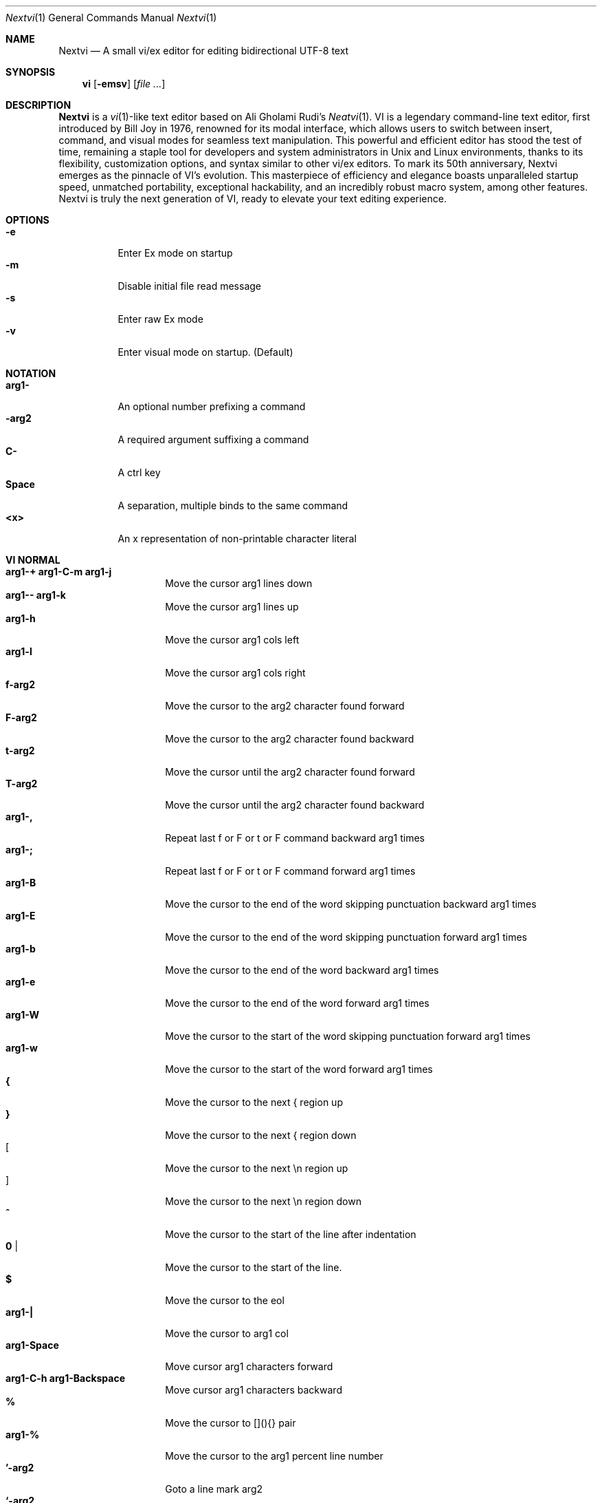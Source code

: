 .Dd Oct 29, 2024
.Dt Nextvi 1
.Os
.
.Sh NAME
.Nm Nextvi
.Nd A small vi/ex editor for editing bidirectional UTF-8 text
.
.Sh SYNOPSIS
.Nm vi
.Op Fl emsv
.Op Ar
.
.Sh DESCRIPTION
.Nm Nextvi
is a
.Xr vi 1 Ns -like
text editor based on Ali Gholami Rudi's
.Xr Neatvi 1 Ns .
VI is a legendary command-line text editor, first introduced
by Bill Joy in 1976, renowned for its modal interface, which
allows users to switch between insert, command, and visual modes
for seamless text manipulation. This powerful and efficient
editor has stood the test of time, remaining a staple tool for
developers and system administrators in Unix and Linux environments,
thanks to its flexibility, customization options, and syntax
similar to other vi/ex editors. To mark its 50th anniversary,
Nextvi emerges as the pinnacle of VI's evolution. This masterpiece
of efficiency and elegance boasts unparalleled startup speed,
unmatched portability, exceptional hackability, and an incredibly
robust macro system, among other features. Nextvi is truly the
next generation of VI, ready to elevate your text editing experience.
.
.Sh OPTIONS
.Bl -tag -width Ds -compact
.It Fl e
Enter Ex mode on startup
.It Fl m
Disable initial file read message
.It Fl s
Enter raw Ex mode
.It Fl v
Enter visual mode on startup. (Default)
.El
.Sh NOTATION
.Bl -tag -width Ds -compact
.It Cm arg1-
An optional number prefixing a command
.It Cm -arg2
A required argument suffixing a command
.It Cm C-
A ctrl key
.It Cm Space
A separation, multiple binds to the same command
.It Cm <x>
An x representation of non-printable character literal
.El
.Sh VI NORMAL
.Bl -tag -width Dq -compact
.It Cm arg1-+ arg1-C-m arg1-j
Move the cursor arg1 lines down
.It Cm arg1-- arg1-k
Move the cursor arg1 lines up
.It Cm arg1-h
Move the cursor arg1 cols left
.It Cm arg1-l
Move the cursor arg1 cols right
.It Cm f-arg2
Move the cursor to the arg2 character found forward
.It Cm F-arg2
Move the cursor to the arg2 character found backward
.It Cm t-arg2
Move the cursor until the arg2 character found forward
.It Cm T-arg2
Move the cursor until the arg2 character found backward
.It Cm arg1-,
Repeat last f or F or t or F command backward arg1 times
.It Cm arg1-;
Repeat last f or F or t or F command forward arg1 times
.It Cm arg1-B
Move the cursor to the end of the word skipping punctuation backward arg1 times
.It Cm arg1-E
Move the cursor to the end of the word skipping punctuation forward arg1 times
.It Cm arg1-b
Move the cursor to the end of the word backward arg1 times
.It Cm arg1-e
Move the cursor to the end of the word forward arg1 times
.It Cm arg1-W
Move the cursor to the start of the word skipping punctuation forward arg1 times
.It Cm arg1-w
Move the cursor to the start of the word forward arg1 times
.It Cm {
Move the cursor to the next { region up
.It Cm }
Move the cursor to the next { region down
.It Cm [
Move the cursor to the next \en region up
.It Cm ]
Move the cursor to the next \en region down
.It Cm ^
Move the cursor to the start of the line after indentation
.It Cm 0 |
Move the cursor to the start of the line.
.It Cm $
Move the cursor to the eol
.It Cm arg1-|
Move the cursor to arg1 col
.It Cm arg1-Space
Move cursor arg1 characters forward
.It Cm arg1-C-h arg1-Backspace
Move cursor arg1 characters backward
.It Cm %
Move the cursor to [](){} pair
.It Cm arg1-%
Move the cursor to the arg1 percent line number
.It Cm '-arg2
Goto a line mark arg2
.It Cm `-arg2
Goto a line mark arg2 with horizontal position
.It Cm gg
Goto the first line in the buffer
.It Cm arg1-G
Goto the last line in the buffer or arg1 line
.It Cm H
Goto the highest line of the screen
.It Cm L
Goto the lowest line of the screen
.It Cm M
Goto the middle line of the screen
.It Cm arg1-z.
Center the screen. arg1 is xtop
.It Cm arg1-zC-m
Center the screen at top row. arg1 is xtop
.It Cm arg1-z-
Center the screen at bottom row. arg1 is xtop
.It Cm arg1-C-e
Scroll down 1 or arg1 lines. arg1 is set and stored, cursor position preserved
.It Cm arg1-C-y
Scroll up 1 or arg1 lines. arg1 is set and stored, cursor position preserved
.It Cm arg1-C-d
Scroll down half a screen size. If arg1 set scroll to arg1 lines
.It Cm arg1-C-u
Scroll up half a screen size. If arg1 set scroll to arg1 lines
.It Cm C-b
Scroll up full screen size
.It Cm C-f
Scroll down full screen size
.It Cm #
Show global and relative line numbers
.It Cm 2#
Toggle show global line numbers permanently
.It Cm 4#
Toggle show relative line numbers after indentation permanently
.It Cm 8#
Toggle show relative line numbers permanently
.It Cm V
Toggle show hidden characters: Space,Tab,New line
.It Cm C-v
Toggle show line motion numbers for ebEBwW
.It Cm arg1-C-v
Disable line motion numbers
.It Cm arg1-C-r
Redo arg1 times
.It Cm arg1-u
Undo arg1 times
.It Cm C-i TAB
Open file using text from the cursor to eol
.It Cm C-k
Write the current buffer to file. Force write on 2nd attempt
.It Cm arg1-C-w-arg2
Unindent arg2 region arg1 times
.It Cm arg1-<-arg2
Indent left arg2 region arg1 times
.It Cm arg1->-arg2
Indent right arg2 region arg1 times
.It Cm \&"-arg2
Operate on the register arg2
.It Cm R
Print registers and their contents
.It Cm arg1-&-arg2
Execute arg2 register macro in non-blocking mode arg1 times
.It Cm arg1-@-arg2
Execute arg2 register macro in blocking mode arg1 times
.It Cm arg1-@@ arg1-&&
Execute a last executed register macro arg1 times
.It Cm arg1-.
Repeat last normal command arg1 times
.It Cm arg1-v.
Repeat last normal command moving down across arg1 lines
.It Cm \&:
Enter vi mode ex prompt
.It Cm arg1-!-arg2
Enter pipe ex prompt based on the region specified by arg1 or arg2
.It Cm vv
Open ex prompt with the last ex command from history
.It Cm arg1-vr
Open %s/ ex prompt. arg1 specifies word(s) from the cursor to be inserted
.It Cm arg1-vt-arg2
Open .,.+0s/ ex prompt. arg1 specifies number of lines from the cursor. arg2 specifies word(s) from the cursor to be inserted
.It Cm arg1-v/
Open v/ xkwd ex prompt to set search keyword. arg1 specifies word(s) from the cursor to be inserted
.It Cm v;
Open ! ex prompt
.It Cm vb
Recurse into b-1 history buffer. Use any quit command to exit recursion
.It Cm arg1-vi
Open %s/^ {8}/	/g ex prompt. Contains regex for changing spaces to tabs. arg1 modifies the width
.It Cm arg1-vI
Open %s/^	/        /g ex prompt. Contains regex for changing tabs to spaces. arg1 modifies the width
.It Cm vo
Remove trailing white spaces and \er line endings
.It Cm va
Toggle autoindent on or off. see ai ex option
.It Cm C-g
Print buffer status infos
.It Cm 1-C-g
Enable permanent status bar row
.It Cm 2-C-g
Disable permanent status bar row
.It Cm ga
Print character info
.It Cm 1-ga
Enable permanent character info bar row
.It Cm 2-ga
Disable permanent character info bar row
.It Cm arg1-gw
Hard line wrap a line to arg1 col limit
.It Cm arg1-gq
Hard line wrap a buffer to arg1 col limit
.It Cm g~-arg2
Switch character case for arg2 region
.It Cm gu-arg2
Switch arg2 region to lowercase
.It Cm gU-arg2
Switch arg2 region to uppercase
.It Cm arg1-~
Switch character case arg1 times forward
.It Cm i
Enter insert mode
.It Cm I
Enter insert moving cursor to the start of the line after indentation
.It Cm a
Enter insert mode 1 character forward
.It Cm A
Enter insert mode moving cursor to the eol
.It Cm arg1-s
Enter insert mode deleting arg1 characters
.It Cm S
Enter insert mode deleting everything on the line
.It Cm o
Enter insert mode creating a new line down
.It Cm O
Enter insert mode creating a new line up
.It Cm arg1-c-arg2
Enter insert mode deleting arg2 region arg1 times
.It Cm C
Enter insert mode deleting from cursor to the eol
.It Cm arg1-d-arg2
Delete arg2 region arg1 times
.It Cm D
Delete from a cursor to the eol
.It Cm arg1-x
Delete arg1 characters under the cursor forward
.It Cm arg1-X
Delete arg1 characters under the cursor backward
.It Cm di-arg2
Delete around arg2 which can be ( or ) or \&"
.It Cm ci-arg2
Change around arg2 which can be ( or ) or \&"
.It Cm arg1-r-arg2
Replace arg1 characters with arg2 under the cursor forward
.It Cm K
Split a line
.It Cm arg1-K
Split a line without creating empty new lines
.It Cm arg1-J
Join arg1 lines
.It Cm vj
Toggle space padding when joining lines
.It Cm arg1-y-arg2
Yank arg2 region arg1 times
.It Cm Y yy
Yank a line
.It Cm arg1-p
Paste a default register
.It Cm arg1-P
Paste a default register below current line or behind cursor pos
.It Cm m-arg2
Set a buffer local line mark arg2
.It Cm C-t
Set a global file mark 0
.It Cm arg1-C-t
Set or switch to a global mark based on arg1 % 2 == 0
.It Cm arg1-C-7 arg1-C-_
Show buffer list and switch based on arg1 or 0-9 index when prompted
.It Cm C-^ C-6
Swap to the previous buffer
.It Cm arg1-C-n
Swap to the next buffer, arg1 changes direction (forward/backward)
.It Cm \e
Swap to /fm/ buffer b-2
.It Cm z-arg2
Change alternate keymap to arg2
.It Cm ze zf
Switch to the English and alternate keymap
.It Cm zL zl zr zR
Change the value of td option
.It Cm arg1-/
Search using regex down skipping arg1 matches
.It Cm arg1-?
Search using regex up skipping arg1 matches
.It Cm arg1-n
Repeat search down skipping arg1 matches
.It Cm arg1-N
Repeat search up skipping arg1 matches
.It Cm C-a
Auto search word under the cursor, not centering and wrapping up/down direction
.It Cm arg1-C-a
Auto search setting arg1 words from the cursor
.It Cm C-]
Filesystem search forward based on directory listing in b-2
.It Cm arg1-C-]
Filesystem search forward, setting search keyword to arg1 words under the cursor
.It Cm C-p
Filesystem search backward based on directory listing in b-2
.It Cm arg1-C-p
Filesystem search backward, setting search keyword to arg1 words under the cursor
.It Cm C-z
Suspend vi
.It Cm C-l
Force redraw whole screen and update terminal dimensions
.It Cm qq
Force quit cleaning the terminal
.It Cm zz
Force quit not cleaning the terminal, submits commands if recursive
.It Cm ZZ
Soft quit, attempting to write the file before exit
.El
.
.Sh INSERT MODE
.Bl -tag -width Dq -compact
.It Cm C-h Backspace <\ex7f>
Delete a character
.It Cm C-u
Delete util C-x mark or everything
.It Cm C-w
Delete a word
.It Cm C-t
Increase indent
.It Cm C-d
Decrease indent
.It Cm C-]
Switch a default paste register to 0-9
.It Cm C-\e-arg2
Select paste register arg2. C-\e selects default register
.It Cm C-p
Paste a register
.It Cm C-g
Index buffer for autocomplete
.It Cm C-y
Reset autocomplete data
.It Cm C-r
Loop through autocomplete options backward
.It Cm C-n
Loop through autocomplete options forward
.It Cm C-z
Suspend vi/ex
.It Cm C-x
Set a mark for C-u and completion starting position
.It Cm C-b
Recurse into b-1 history buffer when in ex prompt. Use any quit command to exit recursion
.It Cm C-b
Print autocomplete options when in vi insert
.It Cm C-a
Loop through the strings in a history buffer b-1
.It Cm C-l
Redraw the screen in vi mode, clean the terminal in ex
.It Cm C-o
Switch between vi and ex modes recursively
.It Cm C-e
Switch to english keymap
.It Cm C-f
Switch to alternative keymap
.It Cm C-v-arg2
Read a literal character arg2
.It Cm C-k-arg2
Read a digraph sequence arg2
.It Cm C-c ESC <\ex1b>
Exit insert mode
.El
.
.Sh VI MOTIONS
Basic motion examples:
.Bl -tag -width Ds -compact
.It Cm 3d/int
Delete text until the 3rd instance of "int" keyword
.It Cm d3w
Delete 3 words
.It Cm \&"ayl
Yank a character into 'a' register
.It Cm \&"Ayw
Append a word to 'a' register
.El
.
.Sh EX
Ex is a line editor for Unix systems originally written by Bill Joy in 1976.
In ex, every command is prefixed with ':'. Ex is essential to vi, which allows it
to run commands and macros. Together vi and ex create a beautiful symbiosis, which
complements each other and helps to solve various domain problems.
.
.Sh EX EXPANSION
.Bd -literal -compact
Characters # and % in ex prompt substitute the buffer pathname.
% substitutes current buffer and # last swapped buffer.
It is possible to expand any arbitrary buffer by using % or
# (no difference in this case) followed by the buffer number.
Example:
print the pathname for buffer 69 (if it exists).
:!echo "%69"

Every ex command is be able to receive data from the outside
world through a special expansion character ! which runs a pipe
command. If the closing ! is not specified, the end of the line
becomes a terminator.
Example:
Substitute the value of env var $SECRET to the value of $RANDOM :).
In this demo, we set the value of SECRET to "int" ourselves.
:%s/!export SECRET="int" && printf "%s" $SECRET!/!printf "%s" $RANDOM! :)
.Ed
.
.Sh EX ESCAPES
Nextvi special character escapes work mostly the same way everywhere
except the following situations:
.Bd -literal -compact
 - Escapes in regex bracket expressions.
 - Due to ex expansion # % and ! characters have to be escaped
   if they are part of an ex command.
 - A single back slash requires 2 back slashes, and so on.
 - regex requires for ( to be escaped if used inside [] brackets.
 - In ex prompt the only separator is "|" character. It can
   be escaped normally but will require extra back slash if passed
   into a regular expression.
.Ed
.
.Sh EX RANGES
Some ex commands can be prefixed with ranges.
.Bl -tag -width Ds -compact
.It Cm \&.
current position
.It Cm \&,
vertical range separator
.It Cm \&;
horizontal range separator
.It Cm :1,5p
print lines 1,5
.It Cm :.-5,.+5p
print 5 lines around xrow
.It Cm :/int/p
print first occurrence of int
.It Cm :?int?p
print first occurrence of int in reverse
.It Cm :.,/int/p
print until int is found
.It Cm :?int?,.p
print until int is found in reverse
.It Cm :'d,'ap
print lines from mark d to mark a
.It Cm :%p
print all lines in the buffer
.It Cm :$p
print last line in the buffer
.It Cm :;50
goto character offset 50
.It Cm :10;50
goto line 10 character offset 50
.It Cm :10;.+5
goto line 10 +5 character offset
.It Cm :'a;'a
goto line mark a character offset a
.It Cm :;$
goto eol
.It Cm :5;/int/
search for int on line 5
.It Cm :.;?int?
search for int in reverse on the current line
.El
.
.Sh EX COMMANDS
.Bl -tag -width Ds -compact
.It Cm f
Ranged search (stands for find)
.Bd -literal
Example: no range given, current line only
:f/int
Example: reverse
:f?int
Example: range given
:10,100f/int
Subsequent commands within the range will move to the next match
just like vi n/N commands.
.Ed

.It Cm b
Print currently active buffers state or switch to a buffer
.Bd -literal
Example: switch to the 5th buffer
:b5

There are 2 temporary buffers which are separate from
the main buffers.
b-1 = /hist/ ex history buffer
b-2 = /fm/ directory listing buffer
Example: switch to the b-1 buffer
:b-1
Example: switch to the b-2 buffer
:b-2
.Ed

.It Cm bp
Set current buffer path
.It Cm bs
Set current buffer saved. If arg given, reset undo/redo history

.It Cm p
Print line(s) from the buffer
.Bd -literal
Example: utilize character offset ranges
:1,10;5;5p
Example: print current line from offset 5 to 10
:.;5;10p
.Ed

.It Cm ea
Open file based on it's filename substring and from listing in b-2
.Bd -literal
Requires directory listing in b-2 backfilled prior.
Example: backfill b-2 using :fd
:fd
Example: backfill b-2 using find
:b-2|1,$!find .

If the substring matches more than 1 filename, a prompt will
be shown. Submit using numbers 0-9 (higher ascii values work
too (C-c to cancel)). Passing an extra arg to :ea in form of
a number will bypass the prompt and open the corresponding file.
Example: open filename containing "v"
:ea v
Example: open first match containing "v"
:ea v 0
.Ed

.It Cm ea!
Forced version of ea

.It Cm a i c
Enter ex append/insert/change mode
.Bd -literal
Range determines the position.
Exiting with C-m.C-m or C-mESC will apply changes to the buffer.
Exiting with C-c will discard changes.
.Ed

.It Cm d
Delete line(s)
.It Cm e
Open a file at path
.It Cm e!
Reload the current buffer from the filesystem

.It Cm g
Global command
.Bd -literal
Execute an ex command on a range of lines that matches a //
enclosed regex.

Example: remove empty lines
:g/^$/d

Multiple ex commands can be chained in one global command.
To chain commands, the ex separator "|" must be escaped once.
Example: yank matches appending to reg 'a' and print them out.
:g/int/ya A\e|p

It is possible to nest global commands inside of global commands.
Example: find all lines with int and a semicolon and append
"has a semicolon"
:g/int/:.g/;/& A has a semicolon
Advanced example: extract/print data enclosed in ()
:g/\e(.+\e)/;0;/\e(.+\e)/\e|.;.+1k a\e|se grp=2\e|;/\e)*(\e))/\e|se nogrp\e|k s\e|.;'a;'sp
.Ed

.It Cm g! v
Inverted global command
.It Cm =
Print the current range linenumber
.It Cm k
Set a mark

.It Cm &
Global non-blocking macro
.Bd -literal
Execute any sequence of vi/ex commands or macros.
A non-blocking macro shall not wait for input when the end of
the sequence is reached. A non-blocking macro executing other
macros will always reach a terminating point.
Example: execute vi insert statement
:& ihello
Example: execute :hello
:& :hello
Example: execute ci(int macro
:& ci(int
Example: turn non-blocking into blocking macro
:& :@ :run as non-blocking but blocking<^M>
.Ed

.It Cm @
Global blocking macro
.Bd -literal
Execute any sequence of vi/ex commands or macros.
A blocking macro shall wait for input when the end of the sequence
is reached. A blocking macro executing other macros may result
in congestion.
Example: execute vi insert statement
:@ ihello
Example: insert hello into : prompt
:@ :hello
Example: execute ci(int macro
:@ ci(int
Example: execute ci(int exiting insert mode
:@ ci(int<^C>
Example: execute ci)INT as a follow-up
:@ ci(int<^C>ci)INT
.Ed

.It Cm pu
Paste a register
.Bd -literal
To pipe register data to an external process use :pu \e!<cmd>
Example: copy default register to X11 clipboard
:pu \e!xclip -selection clipboard
.Ed

.It Cm q
Soft quit
.It Cm q!
Force quit

.It Cm r
Read a file
.Bd -literal
To read data from a file use :<range>r <filename>
To read data from a pipe use :<range>r \e!<cmd>
Example: pipe in only the first line
:r \e!ls
Example: pipe in only lines 3,5
:3,5r \e!ls
Example: pipe in all data
:%r \e!ls
.Ed

.It Cm w
Soft write to a file
.Bd -literal
To write data to a file use :<range>w <filename>
To pipe buffer data to external process use :<range>w \e!<cmd>
Example: pipe out all data into less
:w \e!less
Example: pipe out only first 10 lines
:1,10w \e!less
.Ed

.It Cm w!
Force write to a file
.It Cm wq x
Write and soft quit
.It Cm wq! x!
Write and force quit
.It Cm u
Undo
.It Cm rd
Redo

.It Cm se
Set a variable
.Bd -literal
Example: set using implications
:se hll
:se nohll
Example: set using exact values
:se hll=1
:se hll=0
.Ed

.It Cm s
Substitute
.Bd -literal
Find and replace text in a range of lines that matches a //
enclosed regex with a // enclosed replacement string.

Example: global replacement
:%s/term1/term2/g

Substitution backreference inserts the text of matched group
specified by \ex where x is group number.

Example: substitution backreference
this is an example text for subs and has int or void
:%s/(int)\e|(void)/pre\e0after
this is an example text for subs and has preintafter or void
:%s/(int)\e|(void)/pre\e2after/g
this is an example text for subs and has prepreafterafter or prevoidafter
.Ed

.It Cm ya
Yank a region
.Bd -literal
To append to the register, pass in its uppercase version.
To append to any of the non-alphabetical registers add any extra
character to the command.
Example: append to register 1
:ya 1x
.Ed

.It Cm ya!
Reset register value

.It Cm !
Run external program
.Bd -literal
When ex range specified, pipes the buffer data to an external
process and pipes the output back into current buffer replacing
the affected range.
Example: infamously sort the buffer
:1,$!sort
.Ed

.It Cm ft
Set a filetype
.Bd -literal
No argument prints the current file type.
Reloads the highlight ft, which makes it possible to reset dynamic
highlights created by options like "hlw".
.Ed

.It Cm cm
Set a keymap
.Bd -literal
No argument prints the current keymap name.
.Ed

.It Cm cm!
Set an alternative keymap

.It Cm fd
Set a secondary directory (stands for file dir)
.Bd -literal
Recalculates the directory listing in b-2 buffer.
No argument implies current directory.
.Ed

.It Cm fp
Set a directory path for :fd (stands for file path)

.It Cm cd
Set a working directory (stands for change dir)
.Bd -literal
Currently open buffers' file paths will be automatically adjusted
to reflect a newly set working directory.
.Ed

.It Cm inc
Include regex for :fd calculation
.Bd -literal
Example: include only files in submodule directory that end with .c
:inc submodule.*\e.c$
Example: exclude the .git and submodule folders
:inc (^[\e!.git\e!submodule]+[^\e/]+$)
No argument disables the filter.
.Ed

.It Cm reg
Print registers and their contents

.It Cm bx
Set max number of buffers allowed
.Bd -literal
Buffers will be deallocated if the number specified is lower
than the number of buffers currently in use.
No argument will reset to the default value of 10.
.Ed

.It Cm ac
Set autocomplete filter regex
.Bd -literal
Example: autocomplete using whole lines from the buffer
:ac .+
No argument resets to the default word filter regex as defined
in led.c.
.Ed

.It Cm uc
Toggle multibyte utf-8 decoding
.Bd -literal
This command is particularly useful when editing files with
mixed encodings, binary files, or when the terminal does not
support UTF-8 or lacks the necessary fonts to display UTF-8
characters. Typically to be used along with :ph for the full
effect.
.Ed

.It Cm ph
Create new placeholders
.Bd -literal
Examples:
render 8 bit ascii (Extended ASCII) as '~':
:ph 128 255 1 1~
flawless ISO/IEC 8859-1 (latin-1) support:
:uc|ph 128 160 1 1~
reset to default as in conf.c:
:ph
.Ed
.
.El
.
.Sh EX OPTIONS
.Bl -tag -width Ds -compact
.
.It Cm ai
If set, indent new lines.
.
.It Cm ic
If set, ignore case in regular expressions.

.It Cm ish
Interactive shell
.Bd -literal
Makes every "!" pipe command run through an interactive shell
so that all shell features e.g. aliases work.
.Ed

.It Cm grp
Regex search group
.Bd -literal
Defines a target search group for any regex search operation.
This becomes necessary when the result of regex search is to
be based on some group rather than default match group.

Example: ignore tabs at the beginning of the line
:se grp=2|1,$f/^[	]+(.+)|se nogrp

The value of grp is calculated using (group number * 2).
The default group number is 0.
.Ed

.
.It Cm hl
If set, highlight text based on rules defined in
.Pa conf.c .
.
.It Cm hlr
If set, highlight text in reverse direction.
.
.It Cm hll
If set and defined in hl, highlight current line.
.
.It Cm hlp
If set and defined in hl, highlight [](){} pairs.
.
.It Cm hlw
If set and defined in hl, highlight current word under the cursor.
.
.It Cm led
If unset, all terminal output is disabled.

.It Cm vis
Control startup flags
.Bd -literal
Example: disable :e message in ex mode
:se vis=12
Example: disable :e message in vi mode
:se vis=8
Example: enable raw ex mode
:se vis=6
Example: disable raw ex mode
:se vis=4
.Ed

.It Cm mpt
Control vi prompts
.Bd -literal
When set to 0 after an ex command is called from vi, disables
the "[any key to continue]" prompt.
If mpt is negative, the prompt will remain disabled.
.Ed

.It Cm order
If set, reorder characters based on rules defined in
.Pa conf.c .
.
.It Cm shape
If set, perform Arabic script letter shaping.
.
.It Cm pac
If set, print autocomplete suggestions on the fly.
.
.It Cm tbs
Number of spaces used to represent a tab.
.
.It Cm td
Current text direction context.
This option accepts four meaningful values:
.Bl -tag -width Ds -compact
.It Ar +2
Exclusively left-to-right.
.It Ar +1
Follow
.Va dircontexts[]
(in
.Pa conf.c ) ,
defaulting to left-to-right.
.It Ar -1
Follow
.Va dircontexts[] ,
defaulting to right-to-left.
.It Ar -2
Exclusively right-to-left.
.El

.It Cm pr
Print register
.Bd -literal
Set a special register using a character or a number.
Once the register is set, all data passed into ex_print will
be stored in the register.
If the register is uppercase, new lines are added to match the
exact output that was printed.
Example: paste current buffer list exactly like from :b command
:se pr=A|ya! a|b|pu a
Example: store a line printed with :p
:se pr=A|ya! a|p
.Ed
.
.El
.
.Sh EXINIT ENV VAR
.Bd -literal
EXINIT defines a sequence of vi/ex commands to be performed
at startup. Consequently, this is the primary way for scripting
and customizing nextvi outside of C.
Many standard text processing utils such as grep, awk, sed
can be replaced by nextvi with EXINIT in mind.

Example 1:
There is a dictionary file (assume vi.c), which we always want
to have indexed at startup for autocomplete. The last "bx" commands
delete the vi.c buffer.
export EXINIT=$(printf "e ./vi.c|& i\ex7\ex3|bx 1|bx")

Example 2:
Load some file (assume vi.c) into vi's history buffer.
export EXINIT="b-1|%r ./vi.c|b-1"

Example 3:
Setup a @ macro in register a
When @a is executed the macro will create { and closing } below
the cursor leaving cursor in insert mode in between the braces.
export EXINIT=$(printf "e|& io{\en}\ex16\ex3kA\ex3|& 1G|& 2\e"ayy")
.Ed
.
.Sh REGEX
Nextvi's regex syntax is akin to that of Plan 9.
.Bl -tag -width Ds -compact
.It Cm \&.
match any single char
.It Cm ^
assert start of the line
.It Cm $
assert end of the line
.It Cm {N,M}
match N to M times
.It Cm ()
grouping
.It Cm (?:)
non capture grouping
.It Cm [N-M]
match ranges N to M
.It Cm *
repeated zero or more times
.It Cm +
repeated one or more times
.It Cm \&|
union, alternative branch
.It Cm \e<
assert beginning of the word
.It Cm \e>
assert end of the word
.It Cm \&?
one or zero matches greedy
.It Cm \&??
one or zero matches lazy
.El

Additionally, Nextvi's supports static lookahead expressions. For example
[!abc] and [=abc] where ! is negated version of =. This will treat "abc" as (a &&
b && c) logically. It is possible to have multiple in one bracket expression as
well. For example [!abc!cda!qwe] where each string delimited by the ! acts like
a typical or operation i.e. [acq] with only difference of testing the extra characters
ahead. To combine both standard bracket expression and lookahead in one, use ^ or
^= where ^ is negated and ^= is default. For example: [!abc^=123] characters after
^= match exactly how [123] would.
.
.Sh SPECIAL MARKS
.Bl -tag -width Ds -compact
.It Cm *
position of the previous change
.It Cm \&[
first line of the previous change
.It Cm \&]
last line of the previous change
.El
.
.Sh SPECIAL REGISTERS
.Bl -tag -width Ds -compact
.It Cm /
previous search keyword
.It Cm \&:
previous ex command
.It Cm 0
previous value of default register (atomic)
.Bd -literal -compact
Atomic means the operation did not include a whole line
and a \en character.
.Ed
.It Cm 1-9
previous value(s) of default register (nonatomic)
.El
.
.Sh CODE MAP
.Bd -literal -compact
+---------------+-----------------------+
| 462	vi.h	| definitions/aux	|
| 537	kmap.h	| keymap translation	|
+---------------+-----------------------+
| 293	conf.c	| hl/ft/td config	|
| 337	term.c	| low level IO		|
| 382	ren.c	| positioning/syntax	|
| 601	lbuf.c	| file/line buffer	|
| 653	uc.c	| UTF-8 support		|
| 658	regex.c	| extended RE		|
| 662	led.c	| insert mode/output	|
| 1233	ex.c	| ex options/commands	|
| 2026	vi.c	| normal mode/general	|
| 6845	total	| wc -l *.c|sort	|
+---------------+-----------------------+
.Ed
.
.Sh COMPILING
.Bl -tag -width Ds -compact
.It Cm export CC='g++ -x c'
set compiler, g++ example
.It Cm export CFLAGS='-s'
set CFLAGS, strip example
.It Cm ./cbuild.sh
Basic build
.It Cm ./cbuild.sh debug
Basic debug build
.It Cm ./cbuild.sh pgobuild
pgobuild which can lead to a significant performance boost on
some application specific tasks.
.It Cm valgrind --tool=cachegrind --cache-sim=yes --branch-sim=yes ./vi vi.c
performance bench test
.El
.
.Sh PHILOSOPHY
.Bd -literal -compact
In most text editors, flexibility is a minor or irrelevant design goal.
Nextvi is designed to be flexible where the editor adapts to the user needs.
This flexibility is achieved by heavily chaining basic commands and allowing
them to create new ones with completely different functionality. Command
reuse keeps the editor small without infringing on your freedom to quickly
get a good grasp on the code. If you want to customize anything, you should
be able to do it using the only core commands or a mix with some specific C
code for more difficult tasks. Simple and flexible design allows for straight
forward solutions to any problem long term and filters bad inconsistent ideas.

.Sy \&"All software sucks, but some do more than others."
.Em 	- Kyryl Melekhin
.Ed
.
.Sh SEE ALSO
.Bd -literal -compact
New functionality can be obtained through optional patches provided in the
patches branch. If you have a meaningful contribution and would love to be
made public the patch can be submitted via email or github pull request.
.Lk https://github.com/kyx0r/nextvi/tree/patches

Resources used to create this manual and contributions to be submitted on
the manual branch.
.Lk https://github.com/kyx0r/nextvi/tree/manual

Q: What is pikevm?
A: Pikevm is a complete rewrite of nextvi's regex engine for the purposes of
getting rid of backtracking and severe performance and memory constraints.
Pikevm guarantees that all regular expressions are computed in constant space
and O(n+k) time where n is size of the string and k is some constant for the
complexity of the regex i.e. number of state transitions. It is important to
understand that it does not mean that we run at O(n) linear speed, but rather
the amount of processing time & memory usage is distributed evenly and linearly
throughout the string, the k constant plays a big role. If you are familiar
with radix sort algorithms this follows the same idea.
Q: What are the other benefits?
A: For example, now it is possible to compute a C comment /* n */ where n can
be an infinite number of characters. Of course this extends to every other
valid regular expression.
Q: New features pikevm supports?
A: Additionally, pikevm supports PCRE style non capture group (?:) and lazy
quantifiers like .*? and .+?? because they were easy to implement and allow
for further regex profiling/optimization.
Q: NFA vs DFA (identify)
A: pikevm = NFA backtrack = DFA
Q: What's wrong with original implementation?
A: Nothing except it being slow and limited. My improved version of Ali's DFA
implementation ran 3.5X faster in any case, however I found a bug with it
where zero quantifier "?" nested groups compute wrong submatch results. To
fix this problem, it would require to undo a lot of optimization work already
done, basically going back to how slow Ali's implementation would be. The reason
this was spotted so late was because this kind of regex wasn't used before,
so I never tested it. Other than that I think submatch extraction is correct
on other cases. Pikevm does not have this bug, so it will be used as main
regex engine from now on, unless dfa ever finds a proper fix. Honestly, this
change isn't so surprising, as I was working on pikevm a few months prior, to
favor a superior algorithm.
You can still find that code here (likely with no updates):
.Lk https://github.com/kyx0r/nextvi/tree/dfa_dead
As a downside, NFA simulation loses the DFA property of being able to
quickly short circuit a match, as everything runs linearly and at constant
speed, incurring match time overhead. Well optimized DFA engine can
outperform pikevm, but that is rather rare as they got problems of their own.
For example as independently benchmarked, dfa_dead runs only 13% faster than
pikevm and that is stretching the limit of what is physically possible on a
table based matcher. Can't cheat mother nature, and if you dare to try she's
unforgiving at best.
Supplementary reading by Russ Cox:
.Lk https://swtch.com/~rsc/regexp/regexp1.html

Original Neatvi repository:
.Lk https://github.com/aligrudi/neatvi
.Ed
.
.Sh AUTHORS
.An -nosplit
.Nm
was written by
.An Kyryl Melekhin Aq Mt k.melekhin@gmail.com .
It is based on
.Xr neatvi 1 Ns ,
which was written by
.An Ali Gholami Rudi Aq Mt ali@rudi.ir .
.\" add more contributors here?
This manual page was inspired by
.An népéta Aq Mt nepeta@canaglie.net
